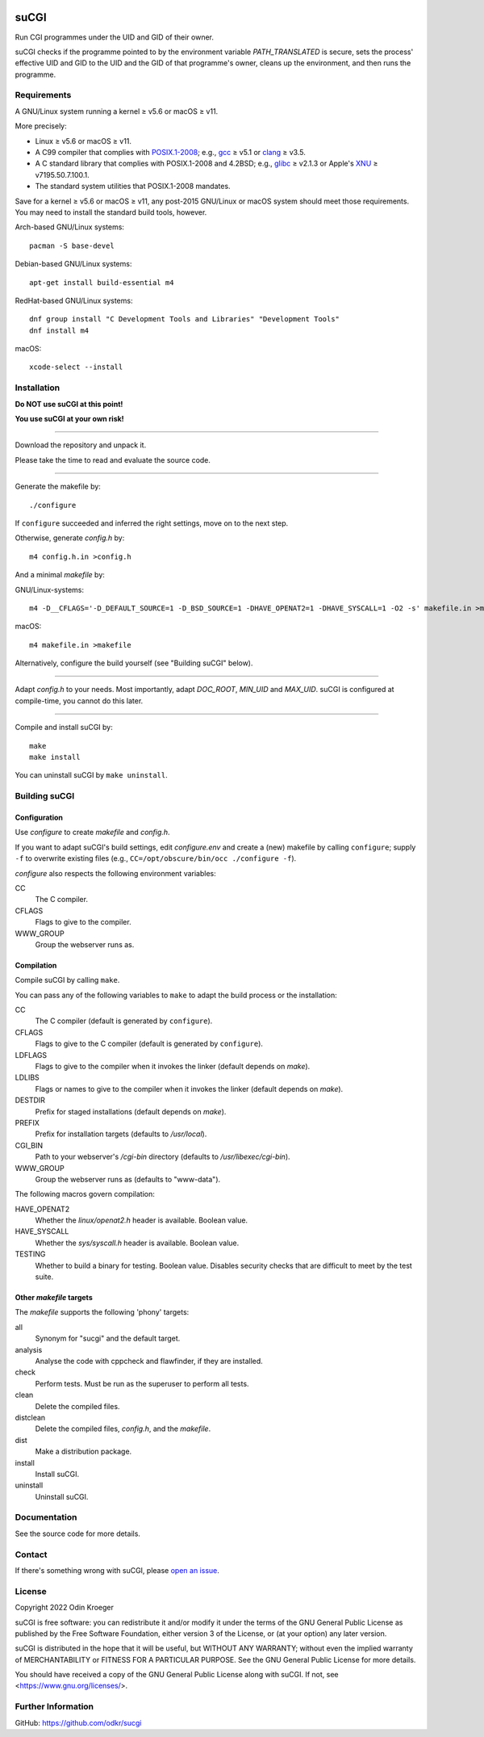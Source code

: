 |build|
|codacy|


=====
suCGI
=====

Run CGI programmes under the UID and GID of their owner.

suCGI checks if the programme pointed to by the environment variable
*PATH_TRANSLATED* is secure, sets the process' effective UID and GID 
to the UID and the GID of that programme's owner, cleans up the
environment, and then runs the programme.


Requirements
============

A GNU/Linux system running a kernel ≥ v5.6 or macOS ≥ v11.

More precisely:

* Linux ≥ v5.6 or macOS ≥ v11.
* A C99 compiler that complies with `POSIX.1-2008`_;
  e.g., gcc_ ≥ v5.1 or clang_ ≥ v3.5.
* A C standard library that complies with POSIX.1-2008 and 4.2BSD;
  e.g., glibc_ ≥ v2.1.3 or Apple's XNU_ ≥ v7195.50.7.100.1.
* The standard system utilities that POSIX.1-2008 mandates.

Save for a kernel ≥ v5.6 or macOS ≥ v11, any post-2015 GNU/Linux or
macOS system should meet those requirements. You may need to install
the standard build tools, however.

Arch-based GNU/Linux systems::

    pacman -S base-devel

Debian-based GNU/Linux systems::

    apt-get install build-essential m4

RedHat-based GNU/Linux systems::

    dnf group install "C Development Tools and Libraries" "Development Tools"
    dnf install m4

macOS::

    xcode-select --install


Installation 
============

**Do NOT use suCGI at this point!**

**You use suCGI at your own risk!**

----

Download the repository and unpack it.

Please take the time to read and evaluate the source code.

----

Generate the makefile by::

    ./configure

If ``configure`` succeeded and inferred the right settings,
move on to the next step.

Otherwise, generate *config.h* by::

    m4 config.h.in >config.h

And a minimal *makefile* by:

GNU/Linux-systems::

    m4 -D__CFLAGS='-D_DEFAULT_SOURCE=1 -D_BSD_SOURCE=1 -DHAVE_OPENAT2=1 -DHAVE_SYSCALL=1 -O2 -s' makefile.in >makefile

macOS::

    m4 makefile.in >makefile

Alternatively, configure the build yourself (see "Building suCGI" below).

----

Adapt *config.h* to your needs.
Most importantly, adapt *DOC_ROOT*, *MIN_UID* and *MAX_UID*.
suCGI is configured at compile-time, you cannot do this later.

----

Compile and install suCGI by::

    make
    make install

You can uninstall suCGI by ``make uninstall``.


Building suCGI
==============

Configuration
-------------

Use *configure* to create *makefile* and *config.h*.

If you want to adapt suCGI's build settings, edit *configure.env* and create
a (new) makefile by calling ``configure``; supply ``-f`` to overwrite existing
files (e.g., ``CC=/opt/obscure/bin/occ ./configure -f``).

*configure* also respects the following environment variables:

CC
    The C compiler.

CFLAGS
    Flags to give to the compiler.

WWW_GROUP
    Group the webserver runs as.


Compilation
-----------

Compile suCGI by calling ``make``.

You can pass any of the following variables to ``make`` to adapt
the build process or the installation:

CC
    The C compiler
    (default is generated by ``configure``).

CFLAGS
    Flags to give to the C compiler
    (default is generated by ``configure``).

LDFLAGS
    Flags to give to the compiler when it invokes the linker
    (default depends on *make*).

LDLIBS
    Flags or names to give to the compiler when it invokes the linker
    (default depends on *make*).

DESTDIR
    Prefix for staged installations
    (default depends on *make*).

PREFIX
    Prefix for installation targets
    (defaults to */usr/local*).

CGI_BIN
    Path to your webserver's */cgi-bin* directory
    (defaults to */usr/libexec/cgi-bin*).

WWW_GROUP
    Group the webserver runs as
    (defaults to "www-data").

The following macros govern compilation:

HAVE_OPENAT2
    Whether the *linux/openat2.h* header is available. Boolean value.

HAVE_SYSCALL
    Whether the *sys/syscall.h* header is available. Boolean value.

TESTING
    Whether to build a binary for testing. Boolean value.
    Disables security checks that are difficult to meet by the test suite.


Other *makefile* targets
------------------------

The *makefile* supports the following 'phony' targets:

all
    Synonym for "sucgi" and the default target.

analysis
    Analyse the code with cppcheck and flawfinder,
    if they are installed.

check
    Perform tests. Must be run as the superuser to perform all tests.

clean
    Delete the compiled files.

distclean
    Delete the compiled files, *config.h*, and the *makefile*.

dist
    Make a distribution package.

install
    Install suCGI.

uninstall
    Uninstall suCGI.



Documentation
=============

See the source code for more details.


Contact
=======

If there's something wrong with suCGI, please
`open an issue <https://github.com/odkr/sucgi/issues>`_.


License
=======

Copyright 2022 Odin Kroeger

suCGI is free software: you can redistribute it and/or modify it under
the terms of the GNU General Public License as published by the Free
Software Foundation, either version 3 of the License, or (at your option)
any later version.

suCGI is distributed in the hope that it will be useful, but WITHOUT ANY
WARRANTY; without even the implied warranty of MERCHANTABILITY or FITNESS FOR
A PARTICULAR PURPOSE. See the GNU General Public License for more details.

You should have received a copy of the GNU General Public License
along with suCGI. If not, see <https://www.gnu.org/licenses/>. 


Further Information
===================

GitHub: https://github.com/odkr/sucgi


.. _clang: https://clang.llvm.org/

.. _gcc: https://gcc.gnu.org/

.. _glibc: https://www.gnu.org/software/libc/

.. _`POSIX.1-2008`: https://pubs.opengroup.org/onlinepubs/9699919799.2008edition/

.. _XNU: https://github.com/apple-oss-distributions/xnu/

.. |build|  image:: https://ci.appveyor.com/api/projects/status/m9y70tfy2g4ey31n/branch/main?svg=true
            :target: https://ci.appveyor.com/project/odkr/sucgi

.. |codacy| image:: https://app.codacy.com/project/badge/Grade/cb67a3bad615449589dfb242876600ac
            :target: https://www.codacy.com/gh/odkr/sucgi/dashboard?utm_source=github.com&amp;utm_content=odkr/sucgi
